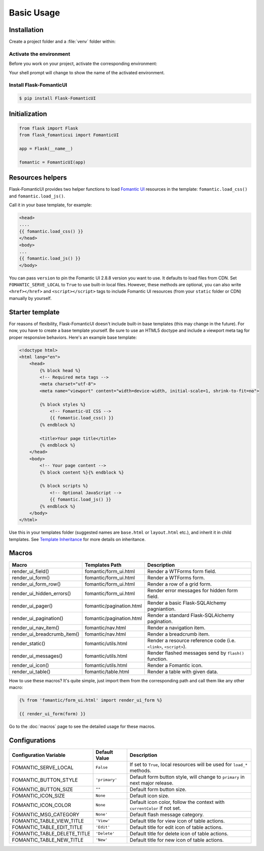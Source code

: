 Basic Usage
===========

Installation
------------

Create a project folder and a :file:`venv` folder within:

.. tabs::

   .. group-tab:: macOS/Linux

      .. code-block:: text

         $ mkdir myproject
         $ cd myproject
         $ python3 -m venv venv

   .. group-tab:: Windows

      .. code-block:: text

         > mkdir myproject
         > cd myproject
         > py -3 -m venv venv


Activate the environment
~~~~~~~~~~~~~~~~~~~~~~~~

Before you work on your project, activate the corresponding environment:

.. tabs::

   .. group-tab:: macOS/Linux

      .. code-block:: text

         $ . venv/bin/activate

   .. group-tab:: Windows

      .. code-block:: text

         > venv\Scripts\activate

Your shell prompt will change to show the name of the activated
environment.


Install Flask-FomanticUI
~~~~~~~~~~~~~~~~~~~~~~~~

.. code-block:: bash

    $ pip install Flask-FomanticUI


Initialization
--------------

.. code-block:: python

    from flask import Flask
    from flask_fomanticui import FomanticUI

    app = Flask(__name__)

    fomantic = FomanticUI(app)


Resources helpers
-----------------

Flask-FomanticUI provides two helper functions to load `Fomantic UI <https://fomantic-ui.com/>`_
resources in the template: ``fomantic.load_css()`` and ``fomantic.load_js()``.

Call it in your base template, for example:

.. code-block:: jinja

    <head>
    ....
    {{ fomantic.load_css() }}
    </head>
    <body>
    ...
    {{ fomantic.load_js() }}
    </body>

You can pass ``version`` to pin the Fomantic UI 2.8.8 version you want to use.
It defaults to load files from CDN. Set ``FOMANTIC_SERVE_LOCAL`` to ``True`` to use built-in local files.
However, these methods are optional, you can also write ``<href></href>`` and ``<script></script>`` tags
to include Fomantic UI resources (from your ``static`` folder or CDN) manually by yourself.

Starter template
----------------

For reasons of flexibility, Flask-FomanticUI doesn't include built-in base templates
(this may change in the future). For now,  you have to create a base template yourself.
Be sure to use an HTML5 doctype and include a viewport meta tag for proper responsive behaviors.
Here's an example base template:

.. code-block:: html

    <!doctype html>
    <html lang="en">
        <head>
            {% block head %}
            <!-- Required meta tags -->
            <meta charset="utf-8">
            <meta name="viewport" content="width=device-width, initial-scale=1, shrink-to-fit=no">

            {% block styles %}
                <!-- Fomantic-UI CSS -->
                {{ fomantic.load_css() }}
            {% endblock %}

            <title>Your page title</title>
            {% endblock %}
        </head>
        <body>
            <!-- Your page content -->
            {% block content %}{% endblock %}

            {% block scripts %}
                <!-- Optional JavaScript -->
                {{ fomantic.load_js() }}
            {% endblock %}
        </body>
    </html>

Use this in your templates folder (suggested names are ``base.html`` or ``layout.html`` etc.),
and inherit it in child templates. See `Template Inheritance <http://flask.pocoo.org/docs/1.0/patterns/templateinheritance/>`_ for
more details on inheritance.

.. _macros_list:

Macros
------

+------------------------------+--------------------------------+--------------------------------------------------------------------+
| Macro                        | Templates Path                 | Description                                                        |
+==============================+================================+====================================================================+
| render_ui_field()            | fomantic/form_ui.html          | Render a WTForms form field.                                       |
+------------------------------+--------------------------------+--------------------------------------------------------------------+
| render_ui_form()             | fomantic/form_ui.html          | Render a WTForms form.                                             |
+------------------------------+--------------------------------+--------------------------------------------------------------------+
| render_ui_form_row()         | fomantic/form_ui.html          | Render a row of a grid form.                                       |
+------------------------------+--------------------------------+--------------------------------------------------------------------+
| render_ui_hidden_errors()    | fomantic/form_ui.html          | Render error messages for hidden form field.                       |
+------------------------------+--------------------------------+--------------------------------------------------------------------+
| render_ui_pager()            | fomantic/pagination.html       | Render a basic Flask-SQLAlchemy pagniantion.                       |
+------------------------------+--------------------------------+--------------------------------------------------------------------+
| render_ui_pagination()       | fomantic/pagination.html       | Render a standard Flask-SQLAlchemy pagination.                     |
+------------------------------+--------------------------------+--------------------------------------------------------------------+
| render_ui_nav_item()         | fomantic/nav.html              | Render a navigation item.                                          |
+------------------------------+--------------------------------+--------------------------------------------------------------------+
| render_ui_breadcrumb_item()  | fomantic/nav.html              | Render a breadcrumb item.                                          |
+------------------------------+--------------------------------+--------------------------------------------------------------------+
| render_static()              | fomantic/utils.html            | Render a resource reference code (i.e. ``<link>``, ``<script>``).  |
+------------------------------+--------------------------------+--------------------------------------------------------------------+
| render_ui_messages()         | fomantic/utils.html            | Render flashed messages send by ``flash()`` function.              |
+------------------------------+--------------------------------+--------------------------------------------------------------------+
| render_ui_icon()             | fomantic/utils.html            | Render a Fomantic icon.                                            |
+------------------------------+--------------------------------+--------------------------------------------------------------------+
| render_ui_table()            | fomantic/table.html            | Render a table with given data.                                    |
+------------------------------+--------------------------------+--------------------------------------------------------------------+

How to use these macros? It's quite simple, just import them from the
corresponding path and call them like any other macro:

.. code-block:: jinja

    {% from 'fomantic/form_ui.html' import render_ui_form %}

    {{ render_ui_form(form) }}

Go to the :doc:`macros` page to see the detailed usage for these macros.

Configurations
--------------

+-----------------------------+---------------+------------------------------------------------------------------------------+
| Configuration Variable      | Default Value | Description                                                                  |
+=============================+===============+==============================================================================+
| FOMANTIC_SERVE_LOCAL        | ``False``     | If set to ``True``, local resources will be used for ``load_*`` methods.     |
+-----------------------------+---------------+------------------------------------------------------------------------------+
| FOMANTIC_BUTTON_STYLE       | ``'primary'`` | Default form button style, will change to ``primary`` in next major release. |
+-----------------------------+---------------+------------------------------------------------------------------------------+
| FOMANTIC_BUTTON_SIZE        | ``""``        | Default form button size.                                                    |
+-----------------------------+---------------+------------------------------------------------------------------------------+
| FOMANTIC_ICON_SIZE          | ``None``      | Default icon size.                                                           |
+-----------------------------+---------------+------------------------------------------------------------------------------+
| FOMANTIC_ICON_COLOR         | ``None``      | Default icon color, follow the context with ``currentColor`` if not set.     |
+-----------------------------+---------------+------------------------------------------------------------------------------+
| FOMANTIC_MSG_CATEGORY       | ``None'``     | Default flash message category.                                              |
+-----------------------------+---------------+------------------------------------------------------------------------------+
| FOMANTIC_TABLE_VIEW_TITLE   | ``'View'``    | Default title for view icon of table actions.                                |
+-----------------------------+---------------+------------------------------------------------------------------------------+
| FOMANTIC_TABLE_EDIT_TITLE   | ``'Edit'``    | Default title for edit icon of table actions.                                |
+-----------------------------+---------------+------------------------------------------------------------------------------+
| FOMANTIC_TABLE_DELETE_TITLE | ``'Delete'``  | Default title for delete icon of table actions.                              |
+-----------------------------+---------------+------------------------------------------------------------------------------+
| FOMANTIC_TABLE_NEW_TITLE    | ``'New'``     | Default title for new icon of table actions.                                 |
+-----------------------------+---------------+------------------------------------------------------------------------------+

.. 
    tip:: See :ref:`button_customization` to learn how to customize form buttons.
